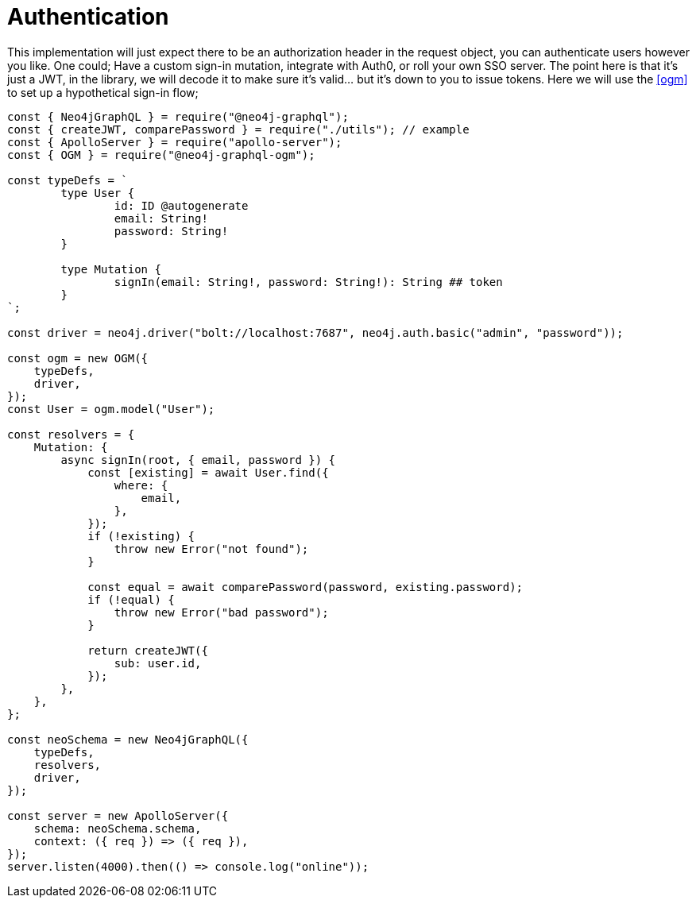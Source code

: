 [[auth-authentication]]
= Authentication

This implementation will just expect there to be an authorization header in the request object, you can authenticate users however you like. One could; Have a custom sign-in mutation, integrate with Auth0, or roll your own SSO server. The point here is that it’s just a JWT, in the library, we will decode it to make sure it’s valid…​ but it’s down to you to issue tokens. Here we will use the <<ogm>> to set up a hypothetical sign-in flow;

[source, javascript]
----
const { Neo4jGraphQL } = require("@neo4j-graphql");
const { createJWT, comparePassword } = require("./utils"); // example
const { ApolloServer } = require("apollo-server");
const { OGM } = require("@neo4j-graphql-ogm");

const typeDefs = `
	type User {
		id: ID @autogenerate
		email: String!
		password: String!
	}

	type Mutation {
		signIn(email: String!, password: String!): String ## token
	}
`;

const driver = neo4j.driver("bolt://localhost:7687", neo4j.auth.basic("admin", "password"));

const ogm = new OGM({
    typeDefs,
    driver,
});
const User = ogm.model("User");

const resolvers = {
    Mutation: {
        async signIn(root, { email, password }) {
            const [existing] = await User.find({
                where: {
                    email,
                },
            });
            if (!existing) {
                throw new Error("not found");
            }

            const equal = await comparePassword(password, existing.password);
            if (!equal) {
                throw new Error("bad password");
            }

            return createJWT({
                sub: user.id,
            });
        },
    },
};

const neoSchema = new Neo4jGraphQL({
    typeDefs,
    resolvers,
    driver,
});

const server = new ApolloServer({
    schema: neoSchema.schema,
    context: ({ req }) => ({ req }),
});
server.listen(4000).then(() => console.log("online"));

----